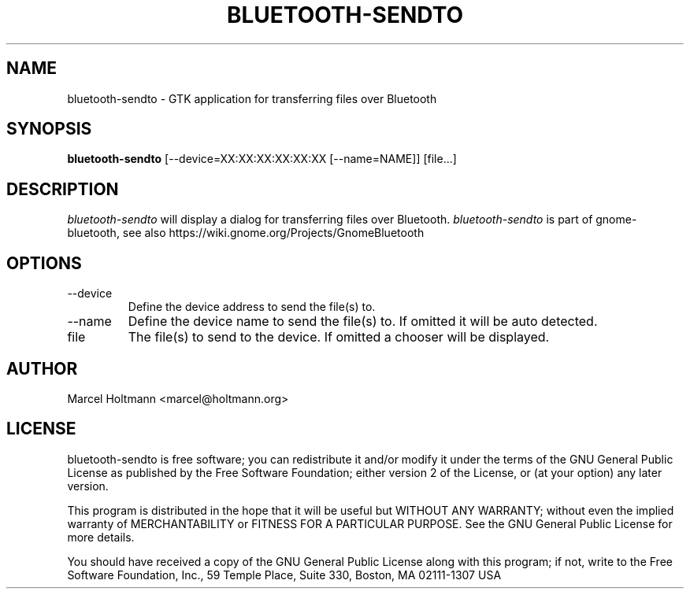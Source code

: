.TH BLUETOOTH-SENDTO 1 "May 6, 2012" "gnome-bluetooth" "Linux User's Manual"
.SH NAME
bluetooth-sendto - GTK application for transferring files over Bluetooth
.SH SYNOPSIS
.B bluetooth-sendto
[\--device=XX:XX:XX:XX:XX:XX [\--name=NAME]] [file...]
.SH DESCRIPTION
.I bluetooth-sendto
will display a dialog for transferring files over Bluetooth.
.I bluetooth-sendto
is part of gnome-bluetooth, see also
https://wiki.gnome.org/Projects/GnomeBluetooth
.SH OPTIONS
.TP
\--device
Define the device address to send the file(s) to.
.TP
\--name
Define the device name to send the file(s) to.
If omitted it will be auto detected.
.TP
file
The file(s) to send to the device.
If omitted a chooser will be displayed.
.SH AUTHOR
Marcel Holtmann <marcel@holtmann.org>
.SH LICENSE
bluetooth-sendto is free software; you can redistribute it and/or modify it
under the terms of the GNU General Public License as published by the Free
Software Foundation; either version 2 of the License, or (at your option)
any later version.

This program is distributed in the hope that it will be useful but WITHOUT
ANY WARRANTY; without even the implied warranty of MERCHANTABILITY or
FITNESS FOR A PARTICULAR PURPOSE. See the GNU General Public License for
more details.

You should have received a copy of the GNU General Public License along
with this program; if not, write to the Free Software Foundation, Inc.,
59 Temple Place, Suite 330, Boston, MA 02111-1307 USA
